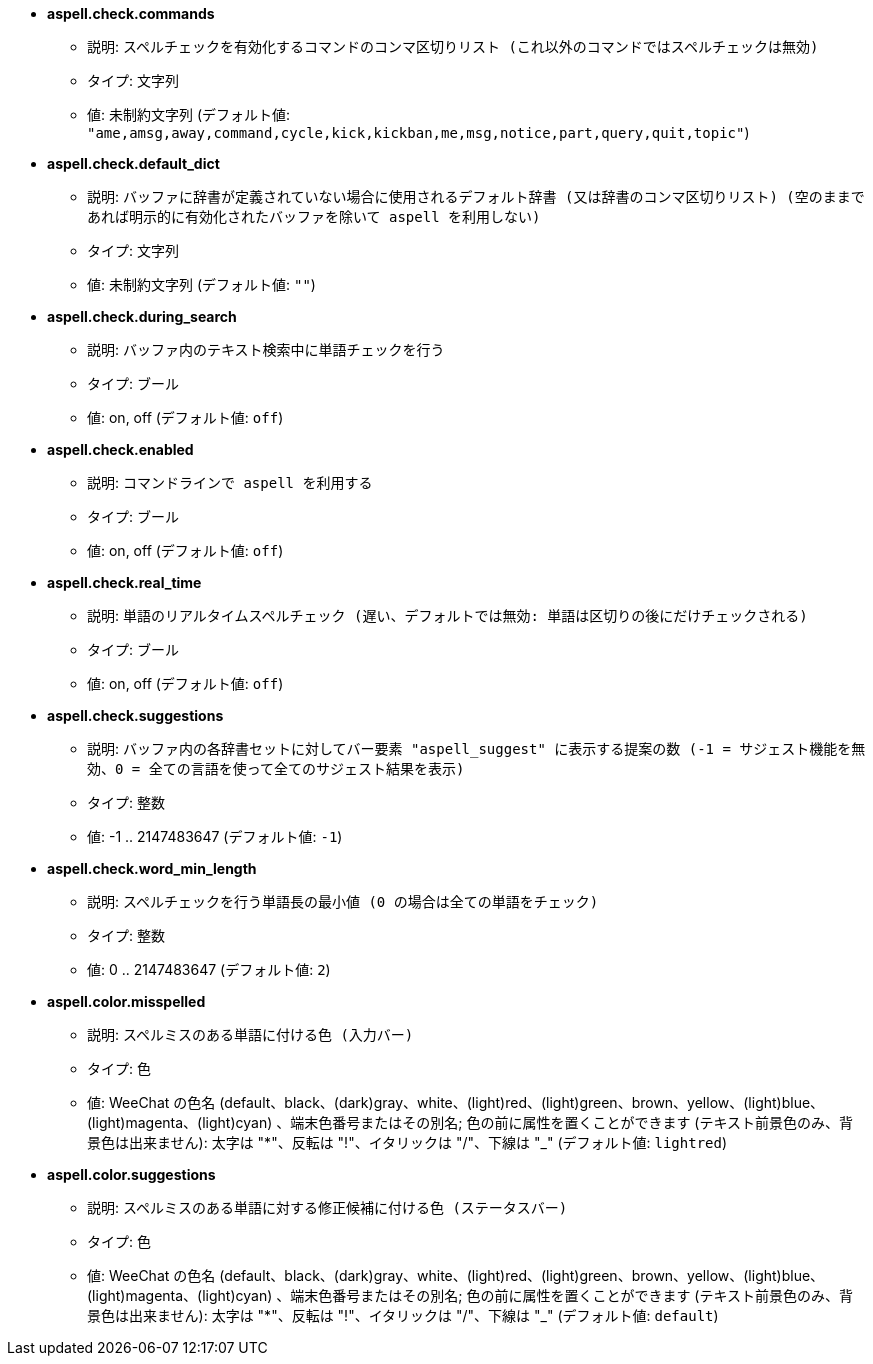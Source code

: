 //
// This file is auto-generated by script docgen.py.
// DO NOT EDIT BY HAND!
//
* [[option_aspell.check.commands]] *aspell.check.commands*
** 説明: `スペルチェックを有効化するコマンドのコンマ区切りリスト (これ以外のコマンドではスペルチェックは無効)`
** タイプ: 文字列
** 値: 未制約文字列 (デフォルト値: `"ame,amsg,away,command,cycle,kick,kickban,me,msg,notice,part,query,quit,topic"`)

* [[option_aspell.check.default_dict]] *aspell.check.default_dict*
** 説明: `バッファに辞書が定義されていない場合に使用されるデフォルト辞書 (又は辞書のコンマ区切りリスト) (空のままであれば明示的に有効化されたバッファを除いて aspell を利用しない)`
** タイプ: 文字列
** 値: 未制約文字列 (デフォルト値: `""`)

* [[option_aspell.check.during_search]] *aspell.check.during_search*
** 説明: `バッファ内のテキスト検索中に単語チェックを行う`
** タイプ: ブール
** 値: on, off (デフォルト値: `off`)

* [[option_aspell.check.enabled]] *aspell.check.enabled*
** 説明: `コマンドラインで aspell を利用する`
** タイプ: ブール
** 値: on, off (デフォルト値: `off`)

* [[option_aspell.check.real_time]] *aspell.check.real_time*
** 説明: `単語のリアルタイムスペルチェック (遅い、デフォルトでは無効: 単語は区切りの後にだけチェックされる)`
** タイプ: ブール
** 値: on, off (デフォルト値: `off`)

* [[option_aspell.check.suggestions]] *aspell.check.suggestions*
** 説明: `バッファ内の各辞書セットに対してバー要素 "aspell_suggest" に表示する提案の数 (-1 = サジェスト機能を無効、0 = 全ての言語を使って全てのサジェスト結果を表示)`
** タイプ: 整数
** 値: -1 .. 2147483647 (デフォルト値: `-1`)

* [[option_aspell.check.word_min_length]] *aspell.check.word_min_length*
** 説明: `スペルチェックを行う単語長の最小値 (0 の場合は全ての単語をチェック)`
** タイプ: 整数
** 値: 0 .. 2147483647 (デフォルト値: `2`)

* [[option_aspell.color.misspelled]] *aspell.color.misspelled*
** 説明: `スペルミスのある単語に付ける色 (入力バー)`
** タイプ: 色
** 値: WeeChat の色名 (default、black、(dark)gray、white、(light)red、(light)green、brown、yellow、(light)blue、(light)magenta、(light)cyan) 、端末色番号またはその別名; 色の前に属性を置くことができます (テキスト前景色のみ、背景色は出来ません): 太字は "*"、反転は "!"、イタリックは "/"、下線は "_" (デフォルト値: `lightred`)

* [[option_aspell.color.suggestions]] *aspell.color.suggestions*
** 説明: `スペルミスのある単語に対する修正候補に付ける色 (ステータスバー)`
** タイプ: 色
** 値: WeeChat の色名 (default、black、(dark)gray、white、(light)red、(light)green、brown、yellow、(light)blue、(light)magenta、(light)cyan) 、端末色番号またはその別名; 色の前に属性を置くことができます (テキスト前景色のみ、背景色は出来ません): 太字は "*"、反転は "!"、イタリックは "/"、下線は "_" (デフォルト値: `default`)
